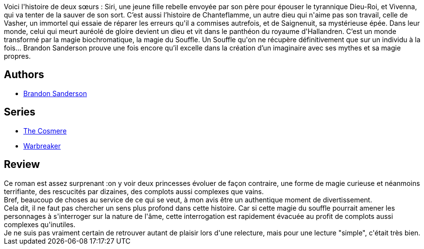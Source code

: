 :jbake-type: post
:jbake-status: published
:jbake-title: Warbreaker
:jbake-tags:  amour, complot, famille, fantasy, magie, politique,_année_2015,_mois_juil.,_note_3,rayon-imaginaire,read
:jbake-date: 2015-07-29
:jbake-depth: ../../
:jbake-uri: goodreads/books/9782253177128.adoc
:jbake-bigImage: https://i.gr-assets.com/images/S/compressed.photo.goodreads.com/books/1439114006l/22723324._SX98_.jpg
:jbake-smallImage: https://i.gr-assets.com/images/S/compressed.photo.goodreads.com/books/1439114006l/22723324._SY75_.jpg
:jbake-source: https://www.goodreads.com/book/show/22723324
:jbake-style: goodreads goodreads-book

++++
<div class="book-description">
Voici l'histoire de deux sœurs : Siri, une jeune fille rebelle envoyée par son père pour épouser le tyrannique Dieu-Roi, et Vivenna, qui va tenter de la sauver de son sort. C’est aussi l’histoire de Chanteflamme, un autre dieu qui n'aime pas son travail, celle de Vasher, un immortel qui essaie de réparer les erreurs qu'il a commises autrefois, et de Saignenuit, sa mystérieuse épée. Dans leur monde, celui qui meurt auréolé de gloire devient un dieu et vit dans le panthéon du royaume d'Hallandren. C’est un monde transformé par la magie biochromatique, la magie du Souffle. Un Souffle qu'on ne récupère définitivement que sur un individu à la fois… Brandon Sanderson prouve une fois encore qu’il excelle dans la création d’un imaginaire avec ses mythes et sa magie propres.
</div>
++++


## Authors
* link:../authors/38550.html[Brandon Sanderson]

## Series
* link:../series/The_Cosmere.html[The Cosmere]
* link:../series/Warbreaker.html[Warbreaker]

## Review

++++
Ce roman est assez surprenant :on y voir deux princesses évoluer de façon contraire, une forme de magie curieuse et néanmoins terrifiante, des rescucités par dizaines, des complots aussi complexes que vains. <br/>Bref, beaucoup de choses au service de ce qui se veut, à mon avis être un authentique moment de divertissement. <br/>Cela dit, il ne faut pas chercher un sens plus profond dans cette histoire. Car si cette magie du souffle pourrait amener les personnages à s'interroger sur la nature de l'âme, cette interrogation est rapidement évacuée au profit de complots aussi complexes qu'inutiles.<br/>Je ne suis pas vraiment certain de retrouver autant de plaisir lors d'une relecture, mais pour une lecture "simple", c'était très bien.
++++